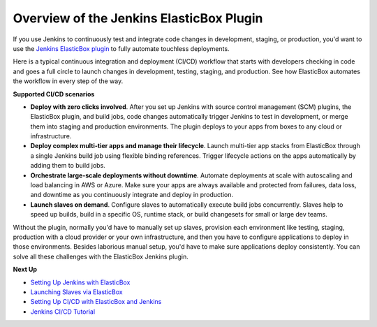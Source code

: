 Overview of the Jenkins ElasticBox Plugin
*******************************************

If you use Jenkins to continuously test and integrate code changes in development, staging, or production, you'd want to use the `Jenkins ElasticBox plugin <https://wiki.jenkins-ci.org/display/JENKINS/ElasticBox+CI>`_ to fully automate touchless deployments.

Here is a typical continuous integration and deployment (CI/CD) workflow that starts with developers checking in code and goes a full circle to launch changes in development, testing, staging, and production. See how ElasticBox automates the workflow in every step of the way.

.. raw:: html

	<div class="doc-image padding-1x">
    	<img class="img-responsive" src="/../assets/img/docs/integrate-with-jenkins/jenkins-scm-ebplugin-architecture-workflow.png" alt="Jenkins ElasticBox Architecture and Workflow">
    </div>

**Supported CI/CD scenarios**

* **Deploy with zero clicks involved**. After you set up Jenkins with source control management (SCM) plugins, the ElasticBox plugin, and build jobs, code changes automatically trigger Jenkins to test in development, or merge them into staging and production environments. The plugin deploys to your apps from boxes to any cloud or infrastructure.
* **Deploy complex multi-tier apps and manage their lifecycle**. Launch multi-tier app stacks from ElasticBox through a single Jenkins build job using flexible binding references. Trigger lifecycle actions on the apps automatically by adding them to build jobs.
* **Orchestrate large-scale deployments without downtime**. Automate deployments at scale with autoscaling and load balancing in AWS or Azure. Make sure your apps are always available and protected from failures, data loss, and downtime as you continuously integrate and deploy in production.
* **Launch slaves on demand**. Configure slaves to automatically execute build jobs concurrently. Slaves help to speed up builds, build in a specific OS, runtime stack, or build changesets for small or large dev teams.

Without the plugin, normally you'd have to manually set up slaves, provision each environment like testing, staging, production with a cloud provider or your own infrastructure, and then you have to configure applications to deploy in those environments. Besides laborious manual setup, you'd have to make sure applications deploy consistently. You can solve all these challenges with the ElasticBox Jenkins plugin.

**Next Up**

* `Setting Up Jenkins with ElasticBox </../documentation/integrate-with-jenkins/jenkins-elasticbox-setup/>`_
* `Launching Slaves via ElasticBox </../documentation/integrate-with-jenkins/jenkins-elasticbox-slaves/>`_
* `Setting Up CI/CD with ElasticBox and Jenkins </../documentation/integrate-with-jenkins/setting-up-ci-cd/>`_
* `Jenkins CI/CD Tutorial </../documentation/sample-tutorials/jenkins-elasticboxplugin/>`_

